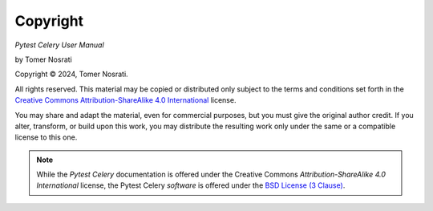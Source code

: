 Copyright
=========

*Pytest Celery User Manual*

by Tomer Nosrati

.. |copy| unicode:: U+000A9 .. COPYRIGHT SIGN

Copyright |copy| 2024, Tomer Nosrati.

All rights reserved. This material may be copied or distributed only
subject to the terms and conditions set forth in the `Creative Commons
Attribution-ShareAlike 4.0 International
<https://creativecommons.org/licenses/by-sa/4.0/legalcode>`_ license.

You may share and adapt the material, even for commercial purposes, but
you must give the original author credit. If you alter, transform, or build upon this
work, you may distribute the resulting work only under the same or a
compatible license to this one.

.. note::

   While the *Pytest Celery* documentation is offered under the
   Creative Commons *Attribution-ShareAlike 4.0 International* license,
   the Pytest Celery *software* is offered under the
   `BSD License (3 Clause) <http://www.opensource.org/licenses/BSD-3-Clause>`_.
